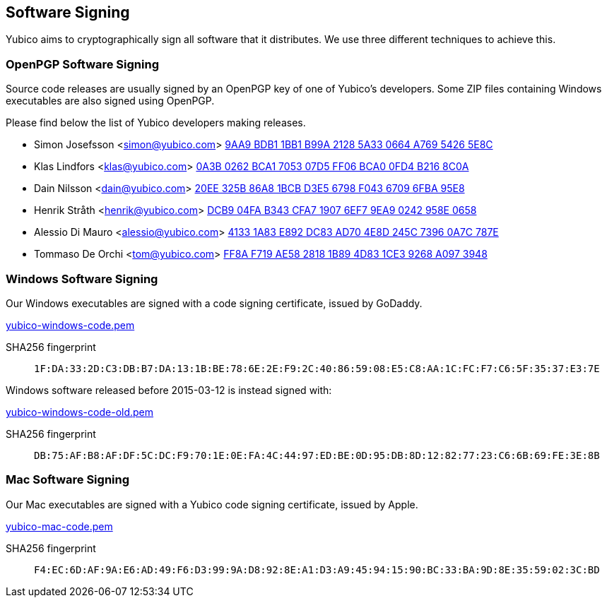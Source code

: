 == Software Signing

Yubico aims to cryptographically sign all software that it distributes.
We use three different techniques to achieve this.

=== OpenPGP Software Signing

Source code releases are usually signed by an OpenPGP key of one of
Yubico's developers.  Some ZIP files containing Windows executables are
also signed using OpenPGP.

Please find below the list of Yubico developers making releases.

- Simon Josefsson <simon@yubico.com>
link:54265e8c.asc[9AA9 BDB1 1BB1 B99A 2128  5A33 0664 A769 5426 5E8C]

- Klas Lindfors <klas@yubico.com>
link:b2168c0a.asc[0A3B 0262 BCA1 7053 07D5  FF06 BCA0 0FD4 B216 8C0A]

- Dain Nilsson <dain@yubico.com>
link:6fba95e8.asc[20EE 325B 86A8 1BCB D3E5  6798 F043 6709 6FBA 95E8]

- Henrik Stråth <henrik@yubico.com>
link:958e0658.asc[DCB9 04FA B343 CFA7 1907  6EF7 9EA9 0242 958E 0658]

- Alessio Di Mauro <alessio@yubico.com>
link:0a7c787e.asc[4133 1A83 E892 DC83 AD70  4E8D 245C 7396 0A7C 787E]

- Tommaso De Orchi <tom@yubico.com>
link:a0973948.asc[FF8A F719 AE58 2818 1B89  4D83 1CE3 9268 A097 3948]


=== Windows Software Signing

Our Windows executables are signed with a code signing certificate,
issued by GoDaddy.

link:yubico-windows-code.pem[]

SHA256 fingerprint:: `1F:DA:33:2D:C3:DB:B7:DA:13:1B:BE:78:6E:2E:F9:2C:40:86:59:08:E5:C8:AA:1C:FC:F7:C6:5F:35:37:E3:7E`

Windows software released before 2015-03-12 is instead signed with:

link:yubico-windows-code-old.pem[]

SHA256 fingerprint:: `DB:75:AF:B8:AF:DF:5C:DC:F9:70:1E:0E:FA:4C:44:97:ED:BE:0D:95:DB:8D:12:82:77:23:C6:6B:69:FE:3E:8B`


=== Mac Software Signing

Our Mac executables are signed with a Yubico code signing certificate,
issued by Apple.

link:yubico-mac-code.pem[]

SHA256 fingerprint:: `F4:EC:6D:AF:9A:E6:AD:49:F6:D3:99:9A:D8:92:8E:A1:D3:A9:45:94:15:90:BC:33:BA:9D:8E:35:59:02:3C:BD`

